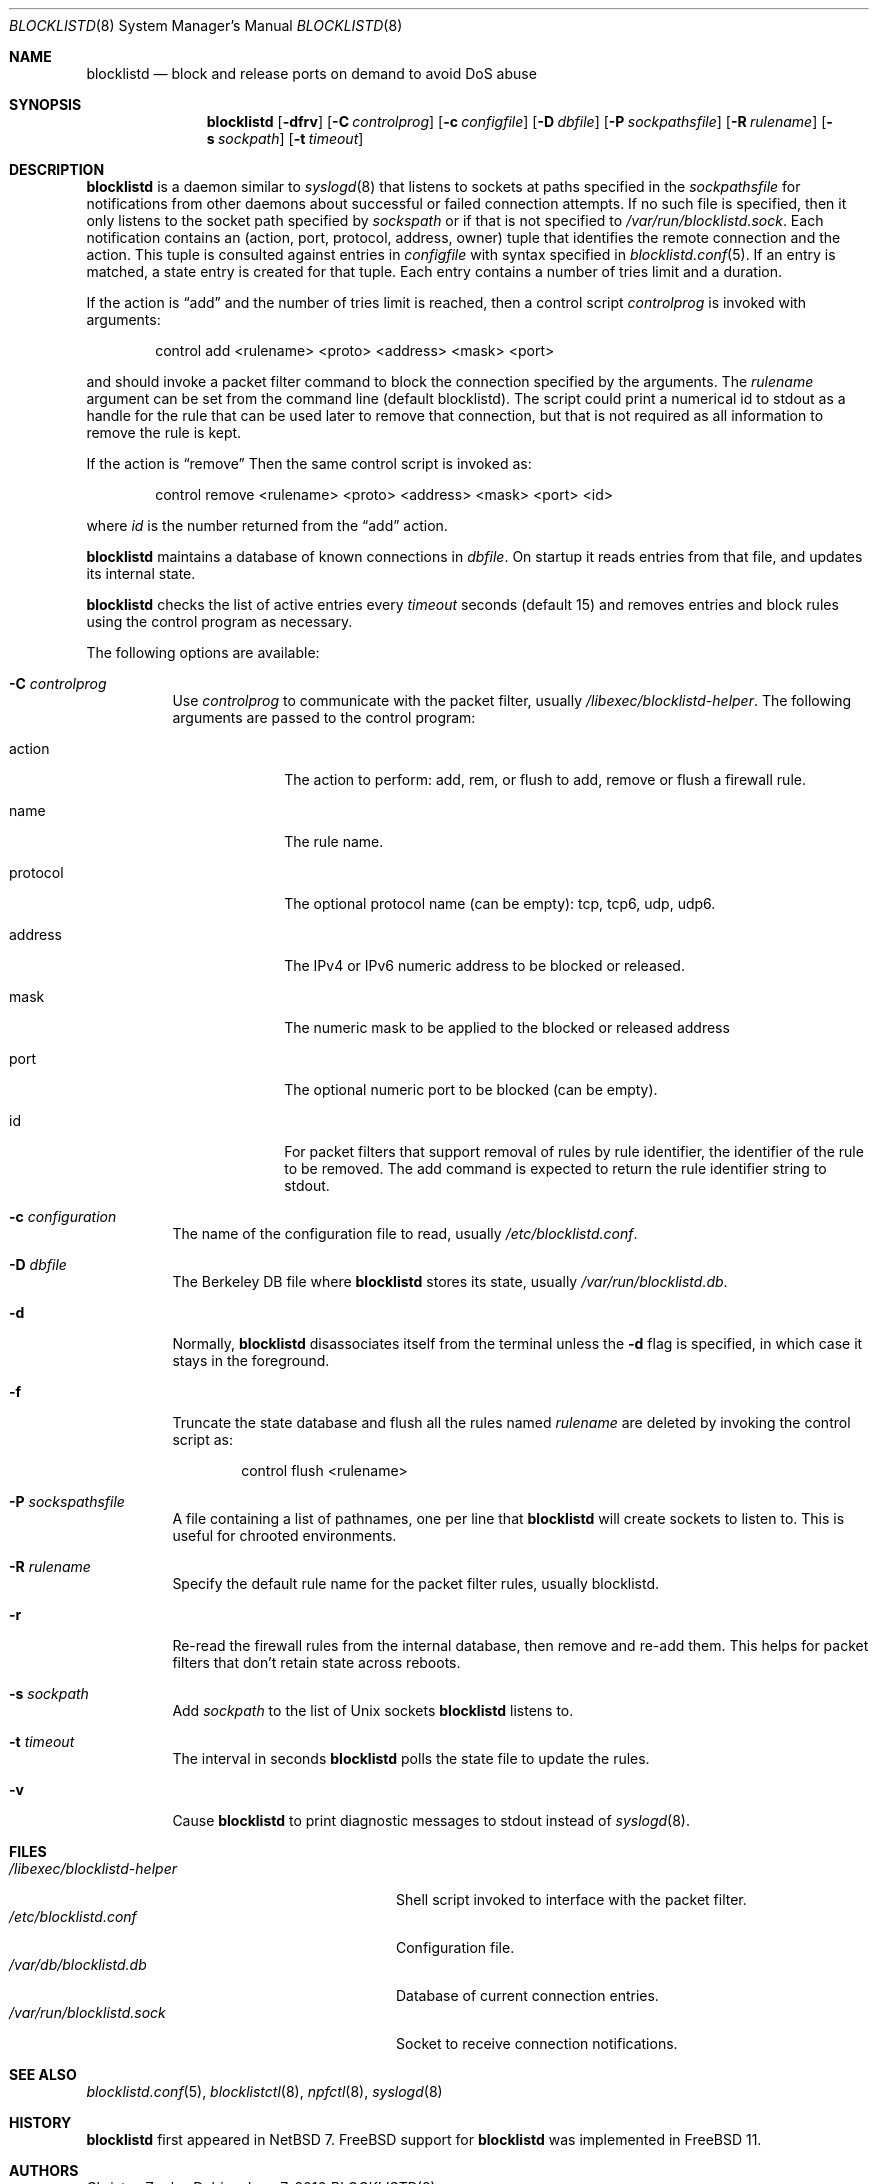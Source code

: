.\" $NetBSD: blocklistd.8,v 1.17 2016/06/08 12:48:37 wiz Exp $
.\"
.\" Copyright (c) 2015 The NetBSD Foundation, Inc.
.\" All rights reserved.
.\"
.\" This code is derived from software contributed to The NetBSD Foundation
.\" by Christos Zoulas.
.\"
.\" Redistribution and use in source and binary forms, with or without
.\" modification, are permitted provided that the following conditions
.\" are met:
.\" 1. Redistributions of source code must retain the above copyright
.\"    notice, this list of conditions and the following disclaimer.
.\" 2. Redistributions in binary form must reproduce the above copyright
.\"    notice, this list of conditions and the following disclaimer in the
.\"    documentation and/or other materials provided with the distribution.
.\"
.\" THIS SOFTWARE IS PROVIDED BY THE NETBSD FOUNDATION, INC. AND CONTRIBUTORS
.\" ``AS IS'' AND ANY EXPRESS OR IMPLIED WARRANTIES, INCLUDING, BUT NOT LIMITED
.\" TO, THE IMPLIED WARRANTIES OF MERCHANTABILITY AND FITNESS FOR A PARTICULAR
.\" PURPOSE ARE DISCLAIMED.  IN NO EVENT SHALL THE FOUNDATION OR CONTRIBUTORS
.\" BE LIABLE FOR ANY DIRECT, INDIRECT, INCIDENTAL, SPECIAL, EXEMPLARY, OR
.\" CONSEQUENTIAL DAMAGES (INCLUDING, BUT NOT LIMITED TO, PROCUREMENT OF
.\" SUBSTITUTE GOODS OR SERVICES; LOSS OF USE, DATA, OR PROFITS; OR BUSINESS
.\" INTERRUPTION) HOWEVER CAUSED AND ON ANY THEORY OF LIABILITY, WHETHER IN
.\" CONTRACT, STRICT LIABILITY, OR TORT (INCLUDING NEGLIGENCE OR OTHERWISE)
.\" ARISING IN ANY WAY OUT OF THE USE OF THIS SOFTWARE, EVEN IF ADVISED OF THE
.\" POSSIBILITY OF SUCH DAMAGE.
.\"
.Dd June 7, 2016
.Dt BLOCKLISTD 8
.Os
.Sh NAME
.Nm blocklistd
.Nd block and release ports on demand to avoid DoS abuse
.Sh SYNOPSIS
.Nm
.Op Fl dfrv
.Op Fl C Ar controlprog
.Op Fl c Ar configfile
.Op Fl D Ar dbfile
.Op Fl P Ar sockpathsfile
.Op Fl R Ar rulename
.Op Fl s Ar sockpath
.Op Fl t Ar timeout
.Sh DESCRIPTION
.Nm
is a daemon similar to
.Xr syslogd 8
that listens to sockets at paths specified in the
.Ar sockpathsfile
for notifications from other daemons about successful or failed connection
attempts.
If no such file is specified, then it only listens to the socket path
specified by
.Ar sockspath
or if that is not specified to
.Pa /var/run/blocklistd.sock .
Each notification contains an (action, port, protocol, address, owner) tuple
that identifies the remote connection and the action.
This tuple is consulted against entries in
.Ar configfile
with syntax specified in
.Xr blocklistd.conf 5 .
If an entry is matched, a state entry is created for that tuple.
Each entry contains a number of tries limit and a duration.
.Pp
If the action is
.Dq add
and the number of tries limit is reached, then a
control script
.Ar controlprog
is invoked with arguments:
.Bd -literal -offset indent
control add <rulename> <proto> <address> <mask> <port>
.Ed
.Pp
and should invoke a packet filter command to block the connection
specified by the arguments.
The
.Ar rulename
argument can be set from the command line (default
.Dv blocklistd ) .
The script could print a numerical id to stdout as a handle for
the rule that can be used later to remove that connection, but
that is not required as all information to remove the rule is
kept.
.Pp
If the action is
.Dq remove
Then the same control script is invoked as:
.Bd -literal -offset indent
control remove <rulename> <proto> <address> <mask> <port> <id>
.Ed
.Pp
where
.Ar id
is the number returned from the
.Dq add
action.
.Pp
.Nm
maintains a database of known connections in
.Ar dbfile .
On startup it reads entries from that file, and updates its internal state.
.Pp
.Nm
checks the list of active entries every
.Ar timeout
seconds (default
.Dv 15 )
and removes entries and block rules using the control program as necessary.
.Pp
The following options are available:
.Bl -tag -width indent
.It Fl C Ar controlprog
Use
.Ar controlprog
to communicate with the packet filter, usually
.Pa /libexec/blocklistd-helper .
The following arguments are passed to the control program:
.Bl -tag -width protocol
.It action
The action to perform:
.Dv add ,
.Dv rem ,
or
.Dv flush
to add, remove or flush a firewall rule.
.It name
The rule name.
.It protocol
The optional protocol name (can be empty):
.Dv tcp ,
.Dv tcp6 ,
.Dv udp ,
.Dv udp6 .
.It address
The IPv4 or IPv6 numeric address to be blocked or released.
.It mask
The numeric mask to be applied to the blocked or released address
.It port
The optional numeric port to be blocked (can be empty).
.It id
For packet filters that support removal of rules by rule identifier, the
identifier of the rule to be removed.
The add command is expected to return the rule identifier string to stdout.
.El
.It Fl c Ar configuration
The name of the configuration file to read, usually
.Pa /etc/blocklistd.conf .
.It Fl D Ar dbfile
The Berkeley DB file where
.Nm
stores its state, usually
.Pa /var/run/blocklistd.db .
.It Fl d
Normally,
.Nm
disassociates itself from the terminal unless the
.Fl d
flag is specified, in which case it stays in the foreground.
.It Fl f
Truncate the state database and flush all the rules named
.Ar rulename
are deleted by invoking the control script as:
.Bd -literal -offset indent
control flush <rulename>
.Ed
.It Fl P Ar sockspathsfile
A file containing a list of pathnames, one per line that
.Nm
will create sockets to listen to.
This is useful for chrooted environments.
.It Fl R Ar rulename
Specify the default rule name for the packet filter rules, usually
.Dv blocklistd .
.It Fl r
Re-read the firewall rules from the internal database, then
remove and re-add them.
This helps for packet filters that don't retain state across reboots.
.It Fl s Ar sockpath
Add
.Ar sockpath
to the list of Unix sockets
.Nm
listens to.
.It Fl t Ar timeout
The interval in seconds
.Nm
polls the state file to update the rules.
.It Fl v
Cause
.Nm
to print
diagnostic messages to
.Dv stdout
instead of
.Xr syslogd 8 .
.El
.Sh FILES
.Bl -tag -width /libexec/blocklistd-helper -compact
.It Pa /libexec/blocklistd-helper
Shell script invoked to interface with the packet filter.
.It Pa /etc/blocklistd.conf
Configuration file.
.It Pa /var/db/blocklistd.db
Database of current connection entries.
.It Pa /var/run/blocklistd.sock
Socket to receive connection notifications.
.El
.Sh SEE ALSO
.Xr blocklistd.conf 5 ,
.Xr blocklistctl 8 ,
.Xr npfctl 8 ,
.Xr syslogd 8
.Sh HISTORY
.Nm
first appeared in
.Nx 7 .
.Fx
support for
.Nm
was implemented in
.Fx 11 .
.Sh AUTHORS
.An Christos Zoulas
